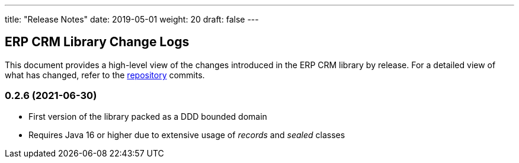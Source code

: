 ---
title: "Release Notes"
date: 2019-05-01
weight: 20
draft: false
---

== ERP CRM Library Change Logs

This document provides a high-level view of the changes introduced in the ERP CRM library by release.
For a detailed view of what has changed, refer to the https://bitbucket.org/tangly-team/tangly-os[repository] commits.

=== 0.2.6 (2021-06-30)

* First version of the library packed as a DDD bounded domain
* Requires Java 16 or higher due to extensive usage of _records_ and _sealed_ classes
